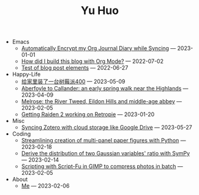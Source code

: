 #+TITLE: Yu Huo

- Emacs
  - [[file:emacs/synced-encrypted-journal.org][Automatically Encrypt my Org Journal Diary while Syncing]] --- 2023-01-01
  - [[file:emacs/build-blog.org][How did I build this blog with Org Mode?]] --- 2022-07-02
  - [[file:emacs/test.org][Test of blog post elements]] --- 2022-06-27
- Happy-Life
  - [[file:happy-life/rpi400-home.org][给家里装了一台树莓派400]] --- 2023-05-09
  - [[file:happy-life/aberfoyle-callander.org][Aberfoyle to Callander: an early spring walk near the Highlands]] --- 2023-04-09
  - [[file:happy-life/melrose.org][Melrose: the River Tweed, Eildon Hills and middle-age abbey]] --- 2023-02-05
  - [[file:happy-life/raiden2.org][Getting Raiden 2 working on Retropie]] --- 2023-01-20
- Misc
  - [[file:misc/sync-zotero.org][Syncing Zotero with cloud storage like Google Drive]] --- 2023-05-27
- Coding
  - [[file:coding/paper-figures.org][Streamlining creation of multi-panel paper figures with Python]] --- 2023-02-18
  - [[file:coding/sympy-gaussian-quotient.org][Derive the distribution of two Gaussian variables' ratio with SymPy]] --- 2023-02-14
  - [[file:coding/script-fu.org][Scripting with Script-Fu in GIMP to compress photos in batch]] --- 2023-02-05
- About
  - [[file:about/me.org][Me]] --- 2023-02-06